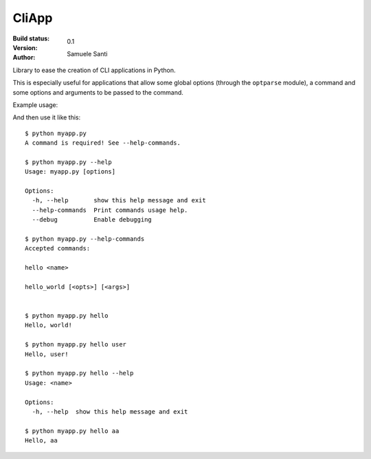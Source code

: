 ##########
CliApp
##########

:Build status:
    .. image:: https://travis-ci.org/rshk/CliApp.png
        :alt: Build status
        :target: https://travis-ci.org/rshk/CliApp

:Version: 0.1
:Author: Samuele Santi


Library to ease the creation of CLI applications in Python.

This is especially useful for applications that allow some global
options (through the ``optparse`` module), a command and some
options and arguments to be passed to the command.

Example usage:

.. code-block: python

    from cliapp import CliApp

    app = CliApp()
    app.parser.add_option('--debug', dest='debug', action='store_true',
        default='False', help='Enable debugging')

    @app.command(usage="<name>")
    def hello(state):
        if len(state.arguments) > 0:
            print "Hello, {0}!".format(state.arguments[0])
        else:
            print "Hello, world!"

    @app.command
    def hello_world(state):
        print "Hello, world!"


    if __name__ == '__main__':
        app.run()

And then use it like this::

    $ python myapp.py
    A command is required! See --help-commands.

    $ python myapp.py --help
    Usage: myapp.py [options]

    Options:
      -h, --help       show this help message and exit
      --help-commands  Print commands usage help.
      --debug          Enable debugging

    $ python myapp.py --help-commands
    Accepted commands:

    hello <name>

    hello_world [<opts>] [<args>]


    $ python myapp.py hello
    Hello, world!

    $ python myapp.py hello user
    Hello, user!

    $ python myapp.py hello --help
    Usage: <name>

    Options:
      -h, --help  show this help message and exit

    $ python myapp.py hello aa
    Hello, aa
